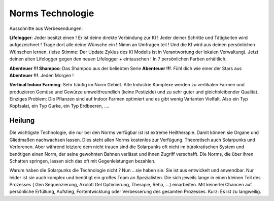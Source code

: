 Norms Technologie
=================

Ausschnitte aus Werbesendungen:

**Lifelogger**: Jeder besitzt einen ! Er ist deine direkte Verbindung zur KI ! Jeder deiner Schritte und Tätigkeiten wird aufgezeichnet ! Trage dort alle deine Wünsche ein ! Nimm an Umfragen teil ! Und die KI wird aus deinen persönlichen Wünschen lernen. (leise Stimme: Der Update Zyklus des KI Modells ist in Verantwortung der lokalen Verwaltung). Jetzt deinen alten Lifelogger gegen den neuen Lifelogger + eintauschen ! In 7 persönlichen Farben erhältlich.

**Abenteuer !!! Shampoo**: Das Shampoo aus der beliebten Serie **Abenteuer !!!**. Fühl dich wie einer der Stars aus **Abenteuer !!!**. Jeden Morgen !

**Vertical Indoor Farming**: Sehr häufig im Norm Gebiet. Alte Industrie Komplexe werden zu vertikalen Farmen und produzieren Gemüse und Gewürze umweltfreundlich (keine Pestizide) und zu sehr guter und gleichbleibender Qualität. Einziges Problem: Die Pflanzen sind auf Indoor Farmen optimiert und es gibt wenig Varianten Vielfalt. Also ein Typ Kopfsalat, ein Typ Gurke, ein Typ Erdbeeren, ....

Heilung
-------

Die wichtigste Technologie, die nur bei den Norms verfügbar ist ist extreme Heiltherapie. Damit können sie Organe und Gliedmaßen nachwachsen lassen. Dies steht allen Norms kostenlos zur Verfügung. Theoretisch auch Solarpunks und Verlorenen. Aber während letztere dem nicht trauen sind die Solarpunks oft nicht im bürokratischen System und benötigen einen Norm, der seine gewohnten Bahnen verlässt und ihnen Zugriff verschafft. Die Norms, die über ihren Schatten springen, lassen sich das oft mit Gegenleistungen bezahlen.

Warum haben die Solarpunks die Technologie nicht ? Nun ...sie haben sie. Sie ist aus entwickelt und anwendbar. Nur leider ist sie auch komplex und benötigt ein großes Team an Spezialisten. Die sich jeweils lange in einen kleinen Teil des Prozesses ( Gen Sequenzierung, Axolotl Gel Optimierung, Therapie, Reha, ...) einarbeiten. Mit keinerlei Chancen auf persönliche Erfüllung, Aufstieg, Fortentwicklung oder Verbesserung des gesamten Prozesses. Kurz: Es ist zu langweilig.
